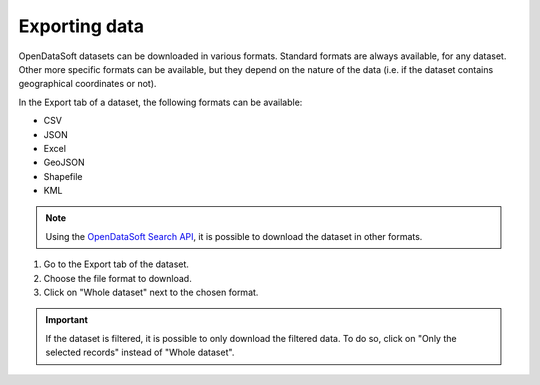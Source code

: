 Exporting data
==============

.. image:: images/export.png
   :alt: Export a dataset

OpenDataSoft datasets can be downloaded in various formats. Standard formats are always available, for any dataset. Other more specific formats can be available, but they depend on the nature of the data (i.e. if the dataset contains geographical coordinates or not).

In the Export tab of a dataset, the following formats can be available:

- CSV
- JSON
- Excel
- GeoJSON
- Shapefile
- KML

.. admonition:: Note
   :class: note

   Using the `OpenDataSoft Search API <https://help.opendatasoft.com/apis/ods-search-v2/#exporting-records>`_, it is possible to download the dataset in other formats.

1. Go to the Export tab of the dataset.
2. Choose the file format to download.
3. Click on "Whole dataset" next to the chosen format.

.. admonition:: Important
   :class: important

   If the dataset is filtered, it is possible to only download the filtered data. To do so, click on "Only the selected records" instead of "Whole dataset".
